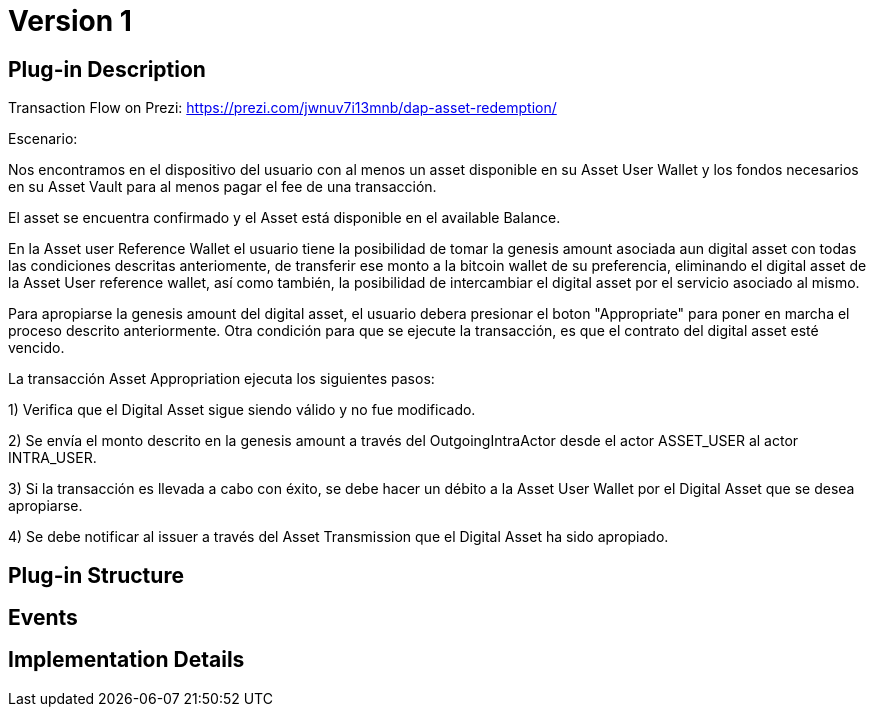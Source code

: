 [[digital-asset-transaction-asset-appropriation-BitDubai-V1]]
= Version 1

== Plug-in Description

Transaction Flow on Prezi: https://prezi.com/jwnuv7i13mnb/dap-asset-redemption/

.Escenario:

Nos encontramos en el dispositivo del usuario con al menos un asset disponible en su Asset User Wallet y los fondos necesarios en su Asset Vault
para al menos pagar el fee de una transacción.

El asset se encuentra confirmado y el Asset está disponible en el available Balance.

En la Asset user Reference Wallet el usuario tiene la posibilidad de tomar la genesis amount asociada aun digital asset con todas las condiciones descritas anteriomente,
de transferir ese monto a la bitcoin wallet de su preferencia, eliminando el digital asset de la Asset User reference wallet, así como también, la posibilidad de
intercambiar el digital asset por el servicio asociado al mismo.

Para apropiarse la genesis amount del digital asset, el usuario debera presionar el boton "Appropriate" para poner en marcha el proceso descrito anteriormente. Otra condición
para que se ejecute la transacción, es que el contrato del digital asset esté vencido.

La transacción Asset Appropriation ejecuta los siguientes pasos:

1) Verifica que el Digital Asset sigue siendo válido y no fue modificado.

2) Se envía el monto descrito en la genesis amount a través del OutgoingIntraActor desde el actor ASSET_USER al actor INTRA_USER.

3) Si la transacción es llevada a cabo con éxito, se debe hacer un débito a la Asset User Wallet por el Digital Asset que se desea apropiarse.

4) Se debe notificar al issuer a través del Asset Transmission que el Digital Asset ha sido apropiado.

== Plug-in Structure

== Events

== Implementation Details